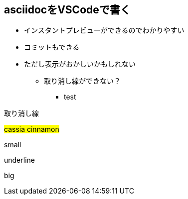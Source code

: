 == asciidocをVSCodeで書く

* インスタントプレビューができるのでわかりやすい
* コミットもできる
* ただし表示がおかしいかもしれない
** 取り消し線ができない？
*** [.line-through]#test#

[.line-through]#取り消し線#

#cassia cinnamon#

[.small]#small#

[.underline]#underline#

[.big]#big#
